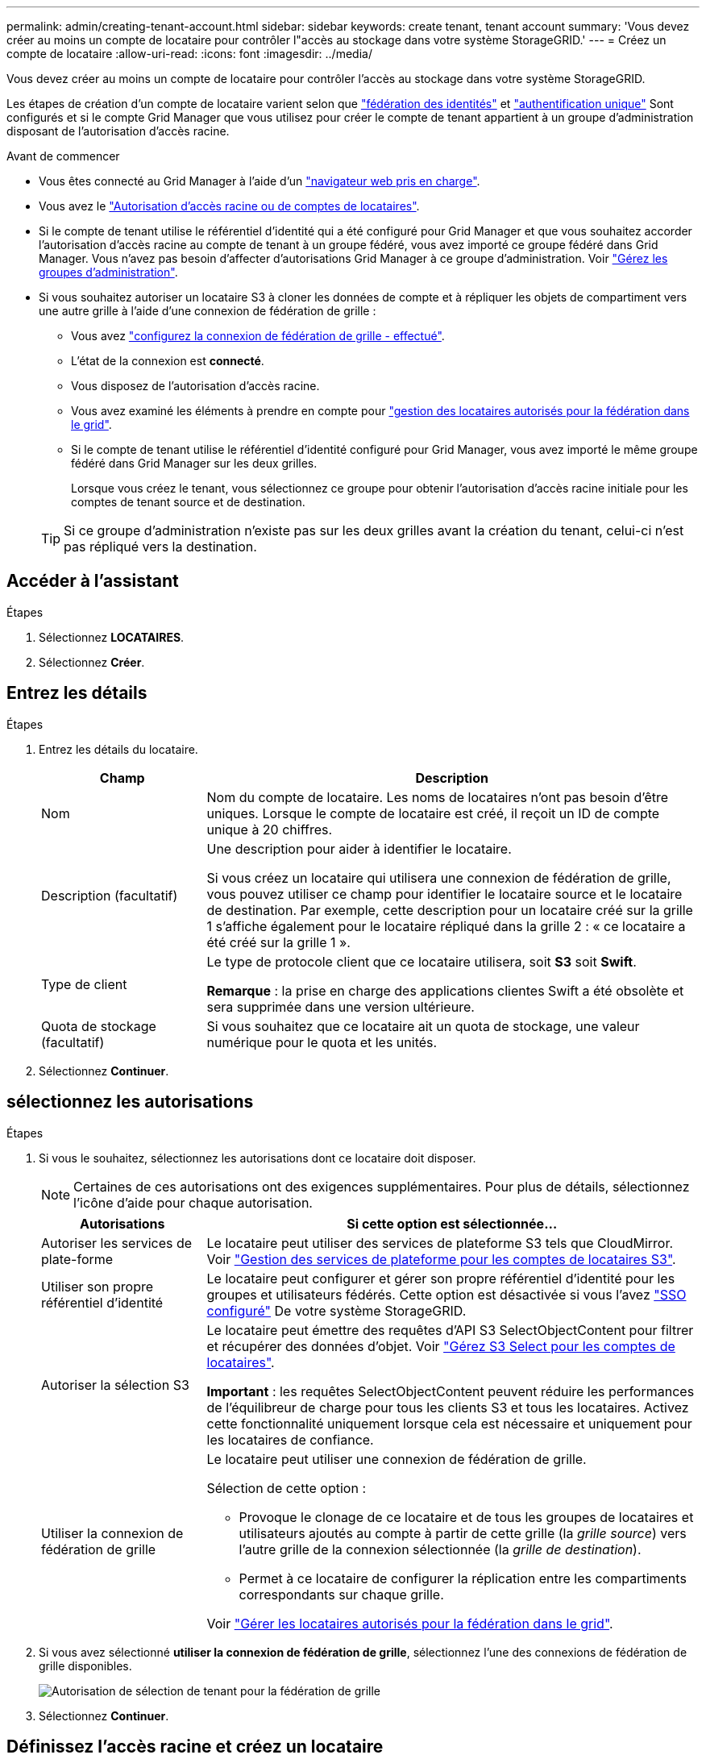 ---
permalink: admin/creating-tenant-account.html 
sidebar: sidebar 
keywords: create tenant, tenant account 
summary: 'Vous devez créer au moins un compte de locataire pour contrôler l"accès au stockage dans votre système StorageGRID.' 
---
= Créez un compte de locataire
:allow-uri-read: 
:icons: font
:imagesdir: ../media/


[role="lead"]
Vous devez créer au moins un compte de locataire pour contrôler l'accès au stockage dans votre système StorageGRID.

Les étapes de création d'un compte de locataire varient selon que link:using-identity-federation.html["fédération des identités"] et link:configuring-sso.html["authentification unique"] Sont configurés et si le compte Grid Manager que vous utilisez pour créer le compte de tenant appartient à un groupe d'administration disposant de l'autorisation d'accès racine.

.Avant de commencer
* Vous êtes connecté au Grid Manager à l'aide d'un link:../admin/web-browser-requirements.html["navigateur web pris en charge"].
* Vous avez le link:admin-group-permissions.html["Autorisation d'accès racine ou de comptes de locataires"].
* Si le compte de tenant utilise le référentiel d'identité qui a été configuré pour Grid Manager et que vous souhaitez accorder l'autorisation d'accès racine au compte de tenant à un groupe fédéré, vous avez importé ce groupe fédéré dans Grid Manager. Vous n'avez pas besoin d'affecter d'autorisations Grid Manager à ce groupe d'administration. Voir  link:managing-admin-groups.html["Gérez les groupes d'administration"].
* Si vous souhaitez autoriser un locataire S3 à cloner les données de compte et à répliquer les objets de compartiment vers une autre grille à l'aide d'une connexion de fédération de grille :
+
** Vous avez link:grid-federation-create-connection.html["configurez la connexion de fédération de grille - effectué"].
** L'état de la connexion est *connecté*.
** Vous disposez de l'autorisation d'accès racine.
** Vous avez examiné les éléments à prendre en compte pour link:grid-federation-manage-tenants.html["gestion des locataires autorisés pour la fédération dans le grid"].
** Si le compte de tenant utilise le référentiel d'identité configuré pour Grid Manager, vous avez importé le même groupe fédéré dans Grid Manager sur les deux grilles.
+
Lorsque vous créez le tenant, vous sélectionnez ce groupe pour obtenir l'autorisation d'accès racine initiale pour les comptes de tenant source et de destination.

+

TIP: Si ce groupe d'administration n'existe pas sur les deux grilles avant la création du tenant, celui-ci n'est pas répliqué vers la destination.







== Accéder à l'assistant

.Étapes
. Sélectionnez *LOCATAIRES*.
. Sélectionnez *Créer*.




== Entrez les détails

.Étapes
. Entrez les détails du locataire.
+
[cols="1a,3a"]
|===
| Champ | Description 


 a| 
Nom
 a| 
Nom du compte de locataire. Les noms de locataires n'ont pas besoin d'être uniques. Lorsque le compte de locataire est créé, il reçoit un ID de compte unique à 20 chiffres.



 a| 
Description (facultatif)
 a| 
Une description pour aider à identifier le locataire.

Si vous créez un locataire qui utilisera une connexion de fédération de grille, vous pouvez utiliser ce champ pour identifier le locataire source et le locataire de destination. Par exemple, cette description pour un locataire créé sur la grille 1 s'affiche également pour le locataire répliqué dans la grille 2 : « ce locataire a été créé sur la grille 1 ».



 a| 
Type de client
 a| 
Le type de protocole client que ce locataire utilisera, soit *S3* soit *Swift*.

*Remarque* : la prise en charge des applications clientes Swift a été obsolète et sera supprimée dans une version ultérieure.



 a| 
Quota de stockage (facultatif)
 a| 
Si vous souhaitez que ce locataire ait un quota de stockage, une valeur numérique pour le quota et les unités.

|===
. Sélectionnez *Continuer*.




== [[admin-tenant-Select-permissions]]sélectionnez les autorisations

.Étapes
. Si vous le souhaitez, sélectionnez les autorisations dont ce locataire doit disposer.
+

NOTE: Certaines de ces autorisations ont des exigences supplémentaires. Pour plus de détails, sélectionnez l'icône d'aide pour chaque autorisation.

+
[cols="1a,3a"]
|===
| Autorisations | Si cette option est sélectionnée... 


 a| 
Autoriser les services de plate-forme
 a| 
Le locataire peut utiliser des services de plateforme S3 tels que CloudMirror. Voir link:../admin/manage-platform-services-for-tenants.html["Gestion des services de plateforme pour les comptes de locataires S3"].



 a| 
Utiliser son propre référentiel d'identité
 a| 
Le locataire peut configurer et gérer son propre référentiel d'identité pour les groupes et utilisateurs fédérés. Cette option est désactivée si vous l'avez link:../admin/configuring-sso.html["SSO configuré"] De votre système StorageGRID.



 a| 
Autoriser la sélection S3
 a| 
Le locataire peut émettre des requêtes d'API S3 SelectObjectContent pour filtrer et récupérer des données d'objet. Voir link:../admin/manage-s3-select-for-tenant-accounts.html["Gérez S3 Select pour les comptes de locataires"].

*Important* : les requêtes SelectObjectContent peuvent réduire les performances de l'équilibreur de charge pour tous les clients S3 et tous les locataires. Activez cette fonctionnalité uniquement lorsque cela est nécessaire et uniquement pour les locataires de confiance.



 a| 
Utiliser la connexion de fédération de grille
 a| 
Le locataire peut utiliser une connexion de fédération de grille.

Sélection de cette option :

** Provoque le clonage de ce locataire et de tous les groupes de locataires et utilisateurs ajoutés au compte à partir de cette grille (la _grille source_) vers l'autre grille de la connexion sélectionnée (la _grille de destination_).
** Permet à ce locataire de configurer la réplication entre les compartiments correspondants sur chaque grille.


Voir link:../admin/grid-federation-manage-tenants.html["Gérer les locataires autorisés pour la fédération dans le grid"].

|===
. Si vous avez sélectionné *utiliser la connexion de fédération de grille*, sélectionnez l'une des connexions de fédération de grille disponibles.
+
image::../media/grid-federation-select-tenant-permission.png[Autorisation de sélection de tenant pour la fédération de grille]

. Sélectionnez *Continuer*.




== Définissez l'accès racine et créez un locataire

.Étapes
. Définissez l'accès racine pour le compte de locataire, selon que votre système StorageGRID utilise ou non la fédération des identités, l'authentification unique (SSO), ou les deux.
+
[cols="1a,2a"]
|===
| Option | Faites ça 


 a| 
Si la fédération des identités n'est pas activée
 a| 
Spécifiez le mot de passe à utiliser lors de la connexion au tenant en tant qu'utilisateur root local.



 a| 
Si la fédération des identités est activée
 a| 
.. Sélectionnez un groupe fédéré existant pour obtenir l'autorisation d'accès racine pour le tenant.
.. Vous pouvez également spécifier le mot de passe à utiliser lors de la connexion au tenant en tant qu'utilisateur root local.




 a| 
Si la fédération des identités et l'authentification unique (SSO) sont toutes deux activées
 a| 
Sélectionnez un groupe fédéré existant pour obtenir l'autorisation d'accès racine pour le tenant. Aucun utilisateur local ne peut se connecter.

|===
. Sélectionnez *Créer locataire*.
+
Un message de réussite s'affiche et le nouveau locataire apparaît sur la page locataires. Pour savoir comment afficher les détails des locataires et surveiller l'activité des locataires, reportez-vous à la section link:../monitor/monitoring-tenant-activity.html["Surveillez l'activité des locataires"].

. Si vous avez sélectionné l'autorisation *utiliser la connexion de fédération de grille* pour le locataire :
+
.. Confirmez qu'un locataire identique a été répliqué sur l'autre grille de la connexion. Les locataires des deux grilles auront les mêmes ID de compte, nom, description, quota et autorisations à 20 chiffres.
+

NOTE: Si le message d'erreur « locataire créé sans clone » s'affiche, reportez-vous aux instructions de la section link:grid-federation-troubleshoot.html["Dépanner les erreurs de fédération de grille"].

.. Si vous avez fourni un mot de passe d'utilisateur root local lors de la définition de l'accès root, link:changing-password-for-tenant-local-root-user.html["modifiez le mot de passe de l'utilisateur root local"] pour le tenant répliqué.
+

TIP: Un utilisateur root local ne peut pas se connecter au gestionnaire de locataires sur la grille de destination tant que le mot de passe n'est pas modifié.







== Se connecter au locataire (facultatif)

Si nécessaire, vous pouvez vous connecter au nouveau locataire maintenant pour terminer la configuration ou vous pouvez vous connecter ultérieurement au locataire. Les étapes de connexion dépendent si vous êtes connecté à Grid Manager à l'aide du port par défaut (443) ou d'un port restreint. Voir link:controlling-access-through-firewalls.html["Contrôler l'accès au niveau du pare-feu externe"].



=== Connectez-vous dès maintenant

[cols="1a,3a"]
|===
| Si vous utilisez... | Procédez comme ça... 


 a| 
Le port 443 et vous définissez un mot de passe pour l'utilisateur root local
 a| 
. Sélectionnez *se connecter en tant que root*.
+
Lorsque vous vous connectez, des liens s'affichent pour la configuration des compartiments, de la fédération des identités, des groupes et des utilisateurs.

. Sélectionnez les liens pour configurer le compte de tenant.
+
Chaque lien ouvre la page correspondante dans le Gestionnaire de locataires. Pour terminer la page, reportez-vous à la section link:../tenant/index.html["instructions d'utilisation des comptes de tenant"].





 a| 
Le port 443 et vous n'avez pas défini de mot de passe pour l'utilisateur root local
 a| 
Sélectionnez *se connecter* et entrez les informations d'identification d'un utilisateur dans le groupe fédéré d'accès racine.



 a| 
Un port restreint
 a| 
. Sélectionnez *Terminer*
. Sélectionnez *Restricted* dans la table tenant pour en savoir plus sur l'accès à ce compte de tenant.
+
L'URL du Gestionnaire de locataires a le format suivant :

+
`https://_FQDN_or_Admin_Node_IP:port_/?accountId=_20-digit-account-id_/`

+
** `_FQDN_or_Admin_Node_IP_` Est un nom de domaine complet ou l'adresse IP d'un nœud d'administration
** `_port_` est le port locataire uniquement
** `_20-digit-account-id_` Est l'ID de compte unique du locataire




|===


=== Connectez-vous plus tard

[cols="1a,3a"]
|===
| Si vous utilisez... | Effectuez l'une d'entre elles... 


 a| 
Orifice 443
 a| 
* Dans Grid Manager, sélectionnez *TENANTS*, puis *connexion* à droite du nom du locataire.
* Entrez l'URL du locataire dans un navigateur Web :
+
`https://_FQDN_or_Admin_Node_IP_/?accountId=_20-digit-account-id_/`

+
** `_FQDN_or_Admin_Node_IP_` Est un nom de domaine complet ou l'adresse IP d'un nœud d'administration
** `_20-digit-account-id_` Est l'ID de compte unique du locataire






 a| 
Un port restreint
 a| 
* Dans le Gestionnaire de grille, sélectionnez *TENANTS* et sélectionnez *restreint*.
* Entrez l'URL du locataire dans un navigateur Web :
+
`https://_FQDN_or_Admin_Node_IP:port_/?accountId=_20-digit-account-id_`

+
** `_FQDN_or_Admin_Node_IP_` Est un nom de domaine complet ou l'adresse IP d'un nœud d'administration
** `_port_` est le port réservé aux locataires
** `_20-digit-account-id_` Est l'ID de compte unique du locataire




|===


== Configurez le tenant

Suivez les instructions de la section link:../tenant/index.html["Utilisez un compte de locataire"] Pour gérer les groupes et utilisateurs de locataires, les clés d'accès S3, les compartiments, les services de plateforme, le clone de compte et la réplication inter-grid.
